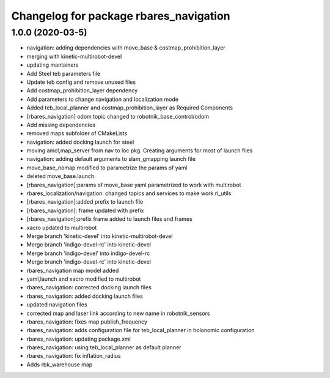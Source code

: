 ^^^^^^^^^^^^^^^^^^^^^^^^^^^^^^^^^^^^^^^^^^
Changelog for package rbares_navigation
^^^^^^^^^^^^^^^^^^^^^^^^^^^^^^^^^^^^^^^^^^

1.0.0 (2020-03-5)
------------------
* navigation: adding dependencies with move_base & costmap_prohibition_layer
* merging with kinetic-multirobot-devel
* updating mantainers
* Add Steel teb parameters file
* Update teb config and remove unused files
* Add costmap_prohibition_layer dependency
* Add parameters to change navigation and localization mode
* Added teb_local_planner and costmap_prohibition_layer as Required Components
* [rbares_navigation] odom topic changed to robotnik_base_control/odom
* Add missing dependencies
* removed maps subfolder of CMakeLists
* navigation: added docking launch for steel
* moving amcl,map_server from nav to loc pkg. Creating arguments for most of launch files
* navigation: adding default arguments to slam_gmapping launch file
* move_base_nomap modified to parametrize the params of yaml
* deleted move_base.launch
* [rbares_navigation]:params of move_base yaml parametrized to work with multirobot
* rbares_localization/navigation: changed topics and services to make work rl_utils
* [rbares_navigation]:added prefix to launch file
* [rbares_navigation]: frame updated with prefix
* [rbares_navigation]:prefix frame added to launch files and frames
* xacro updated to multirobot
* Merge branch 'kinetic-devel' into kinetic-multirobot-devel
* Merge branch 'indigo-devel-rc' into kinetic-devel
* Merge branch 'indigo-devel' into indigo-devel-rc
* Merge branch 'indigo-devel-rc' into kinetic-devel
* rbares_navigation map model added
* yaml,launch and xacro modified to multirobot
* rbares_navigation: corrected docking launch files
* rbares_navigation: added docking launch files
* updated navigation files
* corrected map and laser link according to new name in robotnik_sensors
* rbares_navigation: fixes map publish_frequency
* rbares_navigation: adds configuration file for teb_local_planner in holonomic configuration
* rbares_navigation: updating package.xml
* rbares_navigation: using teb_local_planner as default planner
* rbares_navigation: fix inflation_radius
* Adds rbk_warehouse map
